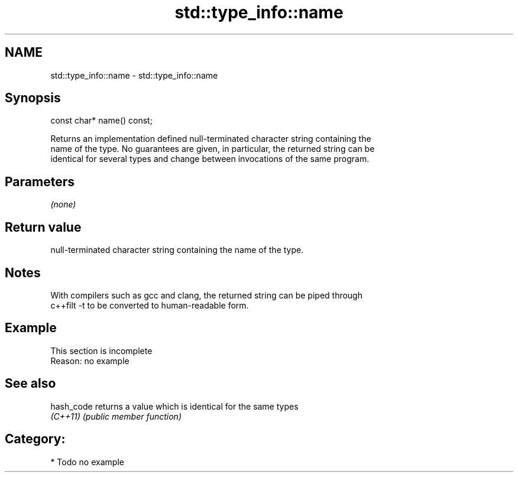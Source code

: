 .TH std::type_info::name 3 "Nov 25 2015" "2.0 | http://cppreference.com" "C++ Standard Libary"
.SH NAME
std::type_info::name \- std::type_info::name

.SH Synopsis
   const char* name() const;

   Returns an implementation defined null-terminated character string containing the
   name of the type. No guarantees are given, in particular, the returned string can be
   identical for several types and change between invocations of the same program.

.SH Parameters

   \fI(none)\fP

.SH Return value

   null-terminated character string containing the name of the type.

.SH Notes

   With compilers such as gcc and clang, the returned string can be piped through
   c++filt -t to be converted to human-readable form.

.SH Example

    This section is incomplete
    Reason: no example

.SH See also

   hash_code returns a value which is identical for the same types
   \fI(C++11)\fP   \fI(public member function)\fP 

.SH Category:

     * Todo no example
